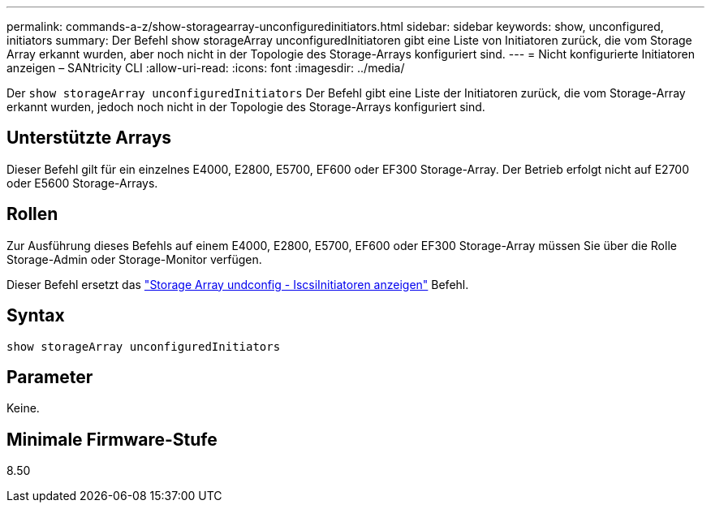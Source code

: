 ---
permalink: commands-a-z/show-storagearray-unconfiguredinitiators.html 
sidebar: sidebar 
keywords: show, unconfigured, initiators 
summary: Der Befehl show storageArray unconfiguredInitiatoren gibt eine Liste von Initiatoren zurück, die vom Storage Array erkannt wurden, aber noch nicht in der Topologie des Storage-Arrays konfiguriert sind. 
---
= Nicht konfigurierte Initiatoren anzeigen – SANtricity CLI
:allow-uri-read: 
:icons: font
:imagesdir: ../media/


[role="lead"]
Der `show storageArray unconfiguredInitiators` Der Befehl gibt eine Liste der Initiatoren zurück, die vom Storage-Array erkannt wurden, jedoch noch nicht in der Topologie des Storage-Arrays konfiguriert sind.



== Unterstützte Arrays

Dieser Befehl gilt für ein einzelnes E4000, E2800, E5700, EF600 oder EF300 Storage-Array. Der Betrieb erfolgt nicht auf E2700 oder E5600 Storage-Arrays.



== Rollen

Zur Ausführung dieses Befehls auf einem E4000, E2800, E5700, EF600 oder EF300 Storage-Array müssen Sie über die Rolle Storage-Admin oder Storage-Monitor verfügen.

Dieser Befehl ersetzt das link:show-storagearray-unconfigurediscsiinitiators.html["Storage Array undconfig - IscsiInitiatoren anzeigen"] Befehl.



== Syntax

[source, cli]
----
show storageArray unconfiguredInitiators
----


== Parameter

Keine.



== Minimale Firmware-Stufe

8.50
